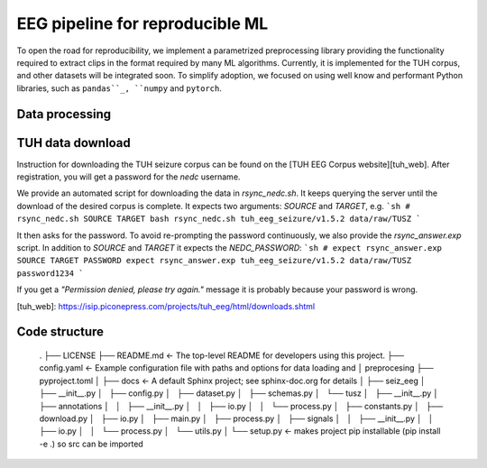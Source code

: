 ================================
EEG pipeline for reproducible ML
================================


To open the road for reproducibility, we implement a parametrized preprocessing library providing the functionality required to extract clips in the format required by many ML algorithms.
Currently, it is implemented for the TUH corpus, and other datasets will be integrated soon.
To simplify adoption, we focused on using well know and performant Python libraries, such as
``pandas``_, ``numpy`` and ``pytorch``.

.. _``pandas``: https://pandas.pydata.org/

Data processing
===============

TUH data download
=================

Instruction for downloading the TUH seizure corpus can be found on the [TUH EEG Corpus website][tuh_web].
After registration, you will get a password for the `nedc` username.

We provide an automated script for downloading the data in `rsync_nedc.sh`.
It keeps querying the server until the download of the desired corpus is complete.
It expects two arguments: `SOURCE` and `TARGET`, e.g.
```sh
# rsync_nedc.sh SOURCE TARGET
bash rsync_nedc.sh tuh_eeg_seizure/v1.5.2 data/raw/TUSZ
```

It then asks for the password.
To avoid re-prompting the password continuously, we also provide the `rsync_answer.exp` script.
In addition to `SOURCE` and `TARGET` it expects the `NEDC_PASSWORD`:
```sh
# expect rsync_answer.exp SOURCE TARGET PASSWORD
expect rsync_answer.exp tuh_eeg_seizure/v1.5.2 data/raw/TUSZ password1234
```

If you get a `"Permission denied, please try again."` message it is probably because your password is wrong.

[tuh_web]: https://isip.piconepress.com/projects/tuh_eeg/html/downloads.shtml


Code structure
==============
    .
    ├── LICENSE
    ├── README.md          <- The top-level README for developers using this project.
    ├── config.yaml        <- Example configuration file with paths and options for data loading and
    │                         preprocesing
    ├── pyproject.toml
    │
    ├── docs               <- A default Sphinx project; see sphinx-doc.org for details
    │
    ├── seiz_eeg
    │   ├── __init__.py
    │   ├── config.py
    │   ├── dataset.py
    │   ├── schemas.py
    │   └── tusz
    │       ├── __init__.py
    │       ├── annotations
    │       │   ├── __init__.py
    │       │   ├── io.py
    │       │   └── process.py
    │       ├── constants.py
    │       ├── download.py
    │       ├── io.py
    │       ├── main.py
    │       ├── process.py
    │       ├── signals
    │       │   ├── __init__.py
    │       │   ├── io.py
    │       │   └── process.py
    │       └── utils.py
    │
    └── setup.py           <- makes project pip installable (pip install -e .) so src can be imported
